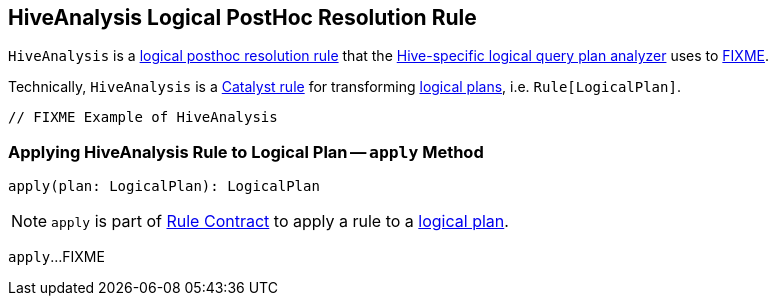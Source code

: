 == [[HiveAnalysis]] HiveAnalysis Logical PostHoc Resolution Rule

`HiveAnalysis` is a link:spark-sql-HiveSessionStateBuilder.adoc#postHocResolutionRules[logical posthoc resolution rule] that the link:spark-sql-HiveSessionStateBuilder.adoc#analyzer[Hive-specific logical query plan analyzer] uses to <<apply, FIXME>>.

Technically, `HiveAnalysis` is a link:spark-sql-catalyst-Rule.adoc[Catalyst rule] for transforming link:spark-sql-LogicalPlan.adoc[logical plans], i.e. `Rule[LogicalPlan]`.

[source, scala]
----
// FIXME Example of HiveAnalysis
----

=== [[apply]] Applying HiveAnalysis Rule to Logical Plan -- `apply` Method

[source, scala]
----
apply(plan: LogicalPlan): LogicalPlan
----

NOTE: `apply` is part of link:spark-sql-catalyst-Rule.adoc#apply[Rule Contract] to apply a rule to a link:spark-sql-LogicalPlan.adoc[logical plan].

`apply`...FIXME
